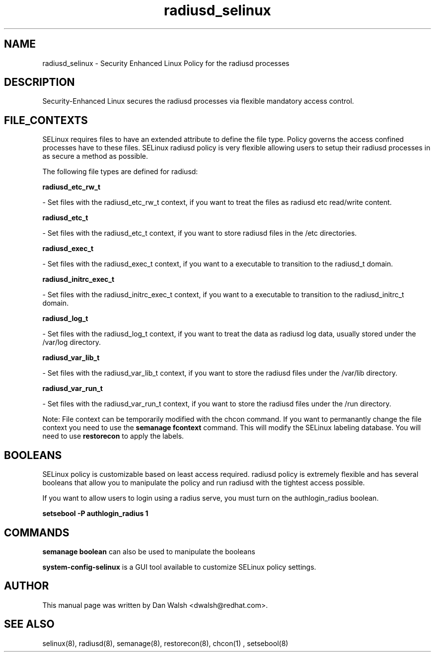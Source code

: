 .TH  "radiusd_selinux"  "8"  "20 Feb 2012" "dwalsh@redhat.com" "radiusd Selinux Policy documentation"
.SH "NAME"
radiusd_selinux \- Security Enhanced Linux Policy for the radiusd processes
.SH "DESCRIPTION"

Security-Enhanced Linux secures the radiusd processes via flexible mandatory access
control.  
.SH FILE_CONTEXTS
SELinux requires files to have an extended attribute to define the file type. 
Policy governs the access confined processes have to these files. 
SELinux radiusd policy is very flexible allowing users to setup their radiusd processes in as secure a method as possible.
.PP 
The following file types are defined for radiusd:


.EX
.B radiusd_etc_rw_t 
.EE

- Set files with the radiusd_etc_rw_t context, if you want to treat the files as radiusd etc read/write content.


.EX
.B radiusd_etc_t 
.EE

- Set files with the radiusd_etc_t context, if you want to store radiusd files in the /etc directories.


.EX
.B radiusd_exec_t 
.EE

- Set files with the radiusd_exec_t context, if you want to a executable to transition to the radiusd_t domain.


.EX
.B radiusd_initrc_exec_t 
.EE

- Set files with the radiusd_initrc_exec_t context, if you want to a executable to transition to the radiusd_initrc_t domain.


.EX
.B radiusd_log_t 
.EE

- Set files with the radiusd_log_t context, if you want to treat the data as radiusd log data, usually stored under the /var/log directory.


.EX
.B radiusd_var_lib_t 
.EE

- Set files with the radiusd_var_lib_t context, if you want to store the radiusd files under the /var/lib directory.


.EX
.B radiusd_var_run_t 
.EE

- Set files with the radiusd_var_run_t context, if you want to store the radiusd files under the /run directory.

Note: File context can be temporarily modified with the chcon command.  If you want to permanantly change the file context you need to use the 
.B semanage fcontext 
command.  This will modify the SELinux labeling database.  You will need to use
.B restorecon
to apply the labels.

.SH BOOLEANS
SELinux policy is customizable based on least access required.  radiusd policy is extremely flexible and has several booleans that allow you to manipulate the policy and run radiusd with the tightest access possible.


.PP
If you want to allow users to login using a radius serve, you must turn on the authlogin_radius boolean.

.EX
.B setsebool -P authlogin_radius 1
.EE

.SH "COMMANDS"

.B semanage boolean
can also be used to manipulate the booleans

.PP
.B system-config-selinux 
is a GUI tool available to customize SELinux policy settings.

.SH AUTHOR	
This manual page was written by Dan Walsh <dwalsh@redhat.com>.

.SH "SEE ALSO"
selinux(8), radiusd(8), semanage(8), restorecon(8), chcon(1)
, setsebool(8)